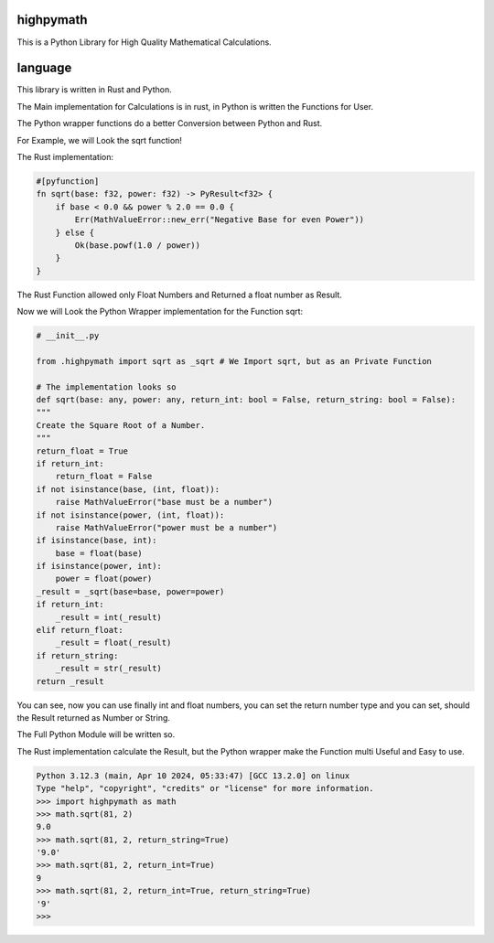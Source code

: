 highpymath
==========

This is a Python Library for High Quality Mathematical Calculations.

language
========

This library is written in Rust and Python.

The Main implementation for Calculations is in rust, in Python is written the Functions for User.

The Python wrapper functions do a better Conversion between Python and Rust.

For Example, we will Look the sqrt function!

The Rust implementation:

.. code-block:: rust

    #[pyfunction]
    fn sqrt(base: f32, power: f32) -> PyResult<f32> {
        if base < 0.0 && power % 2.0 == 0.0 {
            Err(MathValueError::new_err("Negative Base for even Power"))
        } else {
            Ok(base.powf(1.0 / power))
        }
    }

The Rust Function allowed only Float Numbers and Returned a float number as Result.

Now we will Look the Python Wrapper implementation for the Function sqrt:

.. code-block:: python

    # __init__.py

    from .highpymath import sqrt as _sqrt # We Import sqrt, but as an Private Function

    # The implementation looks so
    def sqrt(base: any, power: any, return_int: bool = False, return_string: bool = False):
    """
    Create the Square Root of a Number.
    """
    return_float = True
    if return_int:
        return_float = False
    if not isinstance(base, (int, float)):
        raise MathValueError("base must be a number")
    if not isinstance(power, (int, float)):
        raise MathValueError("power must be a number")
    if isinstance(base, int):
        base = float(base)
    if isinstance(power, int):
        power = float(power)
    _result = _sqrt(base=base, power=power)
    if return_int:
        _result = int(_result)
    elif return_float:
        _result = float(_result)
    if return_string:
        _result = str(_result)
    return _result

You can see, now you can use finally int and float numbers, you can set the return number type and you can set, should the Result returned as Number or String.

The Full Python Module will be written so.

The Rust implementation calculate the Result, but the Python wrapper make the Function multi Useful and Easy to use.

.. code-block:: bash

    Python 3.12.3 (main, Apr 10 2024, 05:33:47) [GCC 13.2.0] on linux
    Type "help", "copyright", "credits" or "license" for more information.
    >>> import highpymath as math
    >>> math.sqrt(81, 2)
    9.0
    >>> math.sqrt(81, 2, return_string=True)
    '9.0'
    >>> math.sqrt(81, 2, return_int=True)
    9
    >>> math.sqrt(81, 2, return_int=True, return_string=True)
    '9'
    >>>